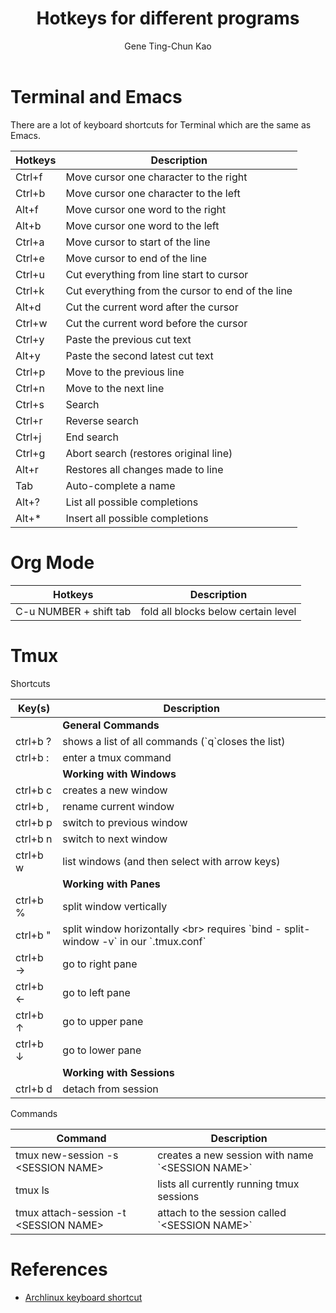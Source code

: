 #+TITLE: Hotkeys for different programs
#+AUTHOR: Gene Ting-Chun Kao
#+EMAIL: kao.gene@gmail.com


* Terminal and Emacs
There are a lot of keyboard shortcuts for Terminal which are the same as Emacs.

| Hotkeys | Description                                       |
|---------+---------------------------------------------------|
| Ctrl+f  | Move cursor one character to the right            |
| Ctrl+b  | Move cursor one character to the left             |
| Alt+f   | Move cursor one word to the right                 |
| Alt+b   | Move cursor one word to the left                  |
| Ctrl+a  | Move cursor to start of the line                  |
| Ctrl+e  | Move cursor to end of the line                    |
| Ctrl+u  | Cut everything from line start to cursor          |
| Ctrl+k  | Cut everything from the cursor to end of the line |
| Alt+d   | Cut the current word after the cursor             |
| Ctrl+w  | Cut the current word before the cursor            |
| Ctrl+y  | Paste the previous cut text                       |
| Alt+y   | Paste the second latest cut text                  |
| Ctrl+p  | Move to the previous line                         |
| Ctrl+n  | Move to the next line                             |
| Ctrl+s  | Search                                            |
| Ctrl+r  | Reverse search                                    |
| Ctrl+j  | End search                                        |
| Ctrl+g  | Abort search (restores original line)             |
| Alt+r   | Restores all changes made to line                 |
| Tab     | Auto-complete a name                              |
| Alt+?   | List all possible completions                     |
| Alt+*   | Insert all possible completions                   |


* Org Mode

| Hotkeys                | Description                         |
|------------------------+-------------------------------------|
| C-u NUMBER + shift tab | fold all blocks below certain level |




* Tmux 

Shortcuts 

| Key(s)   | Description                                                                          |
|----------+--------------------------------------------------------------------------------------|
|          | *General Commands*                                                                     |
|----------+--------------------------------------------------------------------------------------|
| ctrl+b ? | shows a list of all commands (`q`closes the list)                                    |
| ctrl+b : | enter a tmux command                                                                 |
|----------+--------------------------------------------------------------------------------------|
|          | *Working with Windows*                                                                 |
|----------+--------------------------------------------------------------------------------------|
| ctrl+b c | creates a new window                                                                 |
| ctrl+b , | rename current window                                                                |
| ctrl+b p | switch to previous window                                                            |
| ctrl+b n | switch to next window                                                                |
| ctrl+b w | list windows (and then select with arrow keys)                                       |
|----------+--------------------------------------------------------------------------------------|
|          | *Working with Panes*                                                                   |
|----------+--------------------------------------------------------------------------------------|
| ctrl+b % | split window vertically                                                              |
| ctrl+b " | split window horizontally <br> requires `bind - split-window -v` in our `.tmux.conf` |
| ctrl+b → | go to right pane                                                                     |
| ctrl+b ← | go to left pane                                                                      |
| ctrl+b ↑ | go to upper pane                                                                     |
| ctrl+b ↓ | go to lower pane                                                                     |
|----------+--------------------------------------------------------------------------------------|
|          | *Working with Sessions*                                                                |
|----------+--------------------------------------------------------------------------------------|
| ctrl+b d | detach from session                                                                  |

Commands

| Command                               | Description                                      |
|---------------------------------------+--------------------------------------------------|
| tmux new-session -s <SESSION NAME>    | creates a new session with name `<SESSION NAME>` |
| tmux ls                               | lists all currently running tmux sessions        |
| tmux attach-session -t <SESSION NAME> | attach to the session called `<SESSION NAME>`    |



* References
- [[https://wiki.archlinux.org/index.php/Keyboard_shortcuts][Archlinux keyboard shortcut]]
